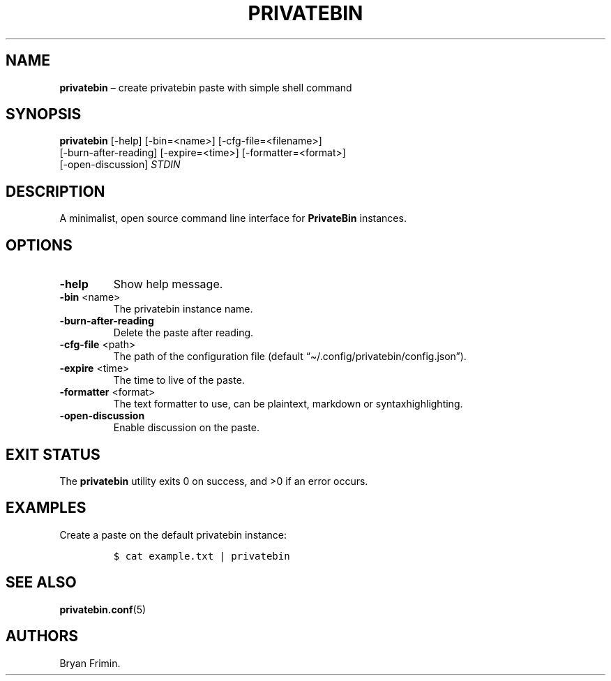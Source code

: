 .\" Automatically generated by Pandoc 2.13
.\"
.TH "PRIVATEBIN" "1" "Sep 05, 2021" "1.0.0" "Privatebin Manual"
.hy
.SH NAME
.PP
\f[B]privatebin\f[R] \[en] create privatebin paste with simple shell
command
.SH SYNOPSIS
.PP
\f[B]privatebin\f[R] [-help] [-bin=<name>] [-cfg-file=<filename>]
.PD 0
.P
.PD
\ \ \ \ \ \ \ \ \ \ \ [-burn-after-reading] [-expire=<time>]
[-formatter=<format>]
.PD 0
.P
.PD
\ \ \ \ \ \ \ \ \ \ \ [-open-discussion] \f[I]STDIN\f[R]
.SH DESCRIPTION
.PP
A minimalist, open source command line interface for
\f[B]PrivateBin\f[R] instances.
.SH OPTIONS
.TP
\f[B]-help\f[R]
Show help message.
.TP
\f[B]-bin\f[R] <name>
The privatebin instance name.
.TP
\f[B]-burn-after-reading\f[R]
Delete the paste after reading.
.TP
\f[B]-cfg-file\f[R] <path>
The path of the configuration file (default
\[lq]\[ti]/.config/privatebin/config.json\[rq]).
.TP
\f[B]-expire\f[R] <time>
The time to live of the paste.
.TP
\f[B]-formatter\f[R] <format>
The text formatter to use, can be plaintext, markdown or
syntaxhighlighting.
.TP
\f[B]-open-discussion\f[R]
Enable discussion on the paste.
.SH EXIT STATUS
.PP
The \f[B]privatebin\f[R] utility exits\ 0 on success, and >0 if an error
occurs.
.SH EXAMPLES
.PP
Create a paste on the default privatebin instance:
.IP
.nf
\f[C]
$ cat example.txt | privatebin
\f[R]
.fi
.SH SEE ALSO
.PP
\f[B]privatebin.conf\f[R](5)
.SH AUTHORS
.PP
Bryan Frimin.
